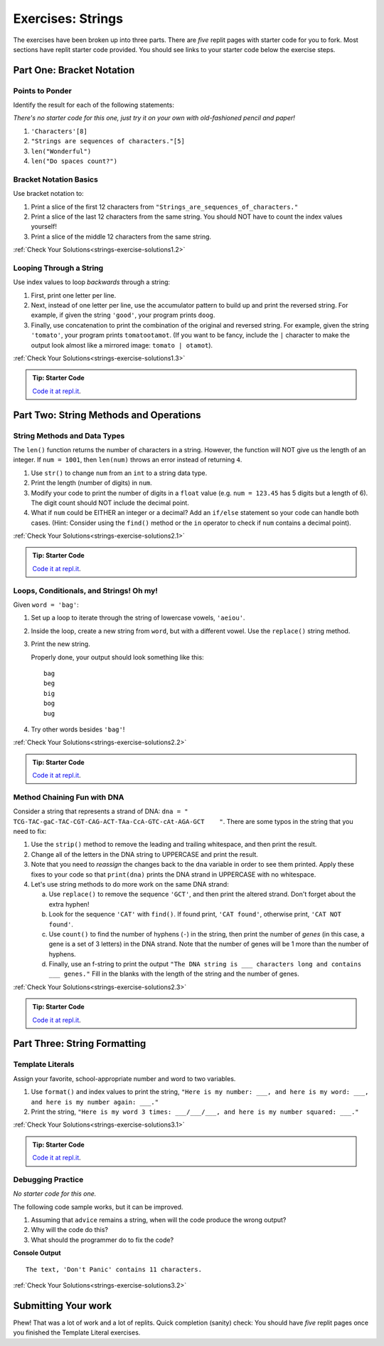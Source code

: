 .. _strings-exercises:

Exercises: Strings
==================

The exercises have been broken up into three parts. 
There are *five* replit pages with starter code for you to fork. 
Most sections have replit starter code provided.  
You should see links to your starter code below the exercise steps.

Part One: Bracket Notation
--------------------------

Points to Ponder
^^^^^^^^^^^^^^^^

Identify the result for each of the following statements:

*There's no starter code for this one, just try it on your own with old-fashioned pencil and paper!*

1. ``'Characters'[8]``
2. ``"Strings are sequences of characters."[5]``
3. ``len("Wonderful")``
4. ``len("Do spaces count?")``

Bracket Notation Basics
^^^^^^^^^^^^^^^^^^^^^^^

Use bracket notation to:

1. Print a slice of the first 12 characters from
   ``"Strings_are_sequences_of_characters."``
2. Print a slice of the last 12 characters from the same string. You should
   NOT have to count the index values yourself!
3. Print a slice of the middle 12 characters from the same string.

:ref:`Check Your Solutions<strings-exercise-solutions1.2>`



Looping Through a String
^^^^^^^^^^^^^^^^^^^^^^^^

Use index values to loop *backwards* through a string:

1. First, print one letter per line.
2. Next, instead of one letter per line, use the accumulator pattern to build
   up and print the reversed string. For example, if given the string
   ``'good'``, your program prints ``doog``.
3. Finally, use concatenation to print the combination of the original and
   reversed string. For example, given the string ``'tomato'``, your program
   prints ``tomatootamot``. (If you want to be fancy, include the ``|``
   character to make the output look almost like a mirrored image: ``tomato | otamot``). 

:ref:`Check Your Solutions<strings-exercise-solutions1.3>`

.. admonition:: Tip: Starter Code

   `Code it at repl.it <https://replit.com/@launchcode/StringsExercisesPart1-2and3>`__.


Part Two: String Methods and Operations
---------------------------------------

String Methods and Data Types
^^^^^^^^^^^^^^^^^^^^^^^^^^^^^^

The ``len()`` function returns the number of characters in a string. However,
the function will NOT give us the length of an integer. If ``num = 1001``,
then ``len(num)`` throws an error instead of returning ``4``.

1. Use ``str()`` to change ``num`` from an ``int`` to a string data type.
2. Print the length (number of digits) in ``num``.
3. Modify your code to print the number of digits in a ``float`` value (e.g.
   ``num = 123.45`` has 5 digits but a length of 6). The digit count should
   NOT include the decimal point.
4. What if ``num`` could be EITHER an integer or a decimal? Add an ``if/else``
   statement so your code can handle both cases.  (Hint: Consider using the
   ``find()`` method or the ``in`` operator to check if ``num`` contains a
   decimal point).

:ref:`Check Your Solutions<strings-exercise-solutions2.1>`

.. admonition:: Tip: Starter Code

   `Code it at repl.it <https://replit.com/@launchcode/StringsExercisesPart2-1>`__.

Loops, Conditionals, and Strings! Oh my!
^^^^^^^^^^^^^^^^^^^^^^^^^^^^^^^^^^^^^^^^

Given ``word = 'bag'``:

1. Set up a loop to iterate through the string of lowercase vowels,
   ``'aeiou'``.
2. Inside the loop, create a new string from ``word``, but with a different
   vowel. Use the ``replace()`` string method.
3. Print the new string.
   
   Properly done, your output should look something like this:

   ::

      bag
      beg
      big
      bog
      bug
   
4. Try other words besides ``'bag'``!

:ref:`Check Your Solutions<strings-exercise-solutions2.2>`

.. admonition:: Tip: Starter Code

   `Code it at repl.it <https://replit.com/@launchcode/StringsExercisesPart2-2>`__.

Method Chaining Fun with DNA
^^^^^^^^^^^^^^^^^^^^^^^^^^^^

Consider a string that represents a strand of DNA:
``dna = " TCG-TAC-gaC-TAC-CGT-CAG-ACT-TAa-CcA-GTC-cAt-AGA-GCT    "``. There
are some typos in the string that you need to fix:

1. Use the ``strip()`` method to remove the leading and trailing whitespace,
   and then print the result.
2. Change all of the letters in the DNA string to UPPERCASE and print the
   result.
3. Note that you need to *reassign* the changes back to the ``dna`` variable in order to see them printed. 
   Apply these fixes to your code so that ``print(dna)`` prints the DNA strand in UPPERCASE
   with no whitespace.

4. Let's use string methods to do more work on the same DNA strand:

   a. Use ``replace()`` to remove the sequence ``'GCT'``, and then print the altered
      strand. Don't forget about the extra hyphen!
   b. Look for the sequence ``'CAT'`` with ``find()``. If found print, ``'CAT
      found'``, otherwise print, ``'CAT NOT found'``.
   c. Use ``count()`` to find the number of hyphens (``-``) in the string, then
      print the number of *genes* (in this case, a gene is a set of 3 letters) in the DNA strand. Note
      that the number of genes will be 1 more than the number of hyphens. 
   d. Finally, use an f-string to print the output
      ``"The DNA string is ___ characters long and contains ___ genes."`` Fill in
      the blanks with the length of the string and the number of genes.

:ref:`Check Your Solutions<strings-exercise-solutions2.3>`

.. admonition:: Tip: Starter Code

   `Code it at repl.it <https://replit.com/@launchcode/StringsExercisesPart2-3and4>`__.

Part Three: String Formatting
-----------------------------

Template Literals
^^^^^^^^^^^^^^^^^


Assign your favorite, school-appropriate number and word to two variables.
   
1. Use ``format()`` and index values to print the string,
   ``"Here is my number: ___, and here is my word: ___, and here is my
   number again: ___."``
2. Print the string, ``"Here is my word 3 times: ___/___/___, and here is my
   number squared: ___."``


:ref:`Check Your Solutions<strings-exercise-solutions3.1>`

.. admonition:: Tip: Starter Code

   `Code it at repl.it <https://replit.com/@launchcode/StringsExercisesPart3-1>`__.

Debugging Practice
^^^^^^^^^^^^^^^^^^



*No starter code for this one.*

The following code sample works, but it can be improved.

1. Assuming that ``advice`` remains a string, when will the code produce the
   wrong output?
2. Why will the code do this?
3. What should the programmer do to fix the code?

.. sourcecode:: python
   :linenos:

   advice = "Don't Panic"

   output = "The text, '{0}' contains {1} characters."

   print(output.format("Don't Panic", 11))

**Console Output**

::

   The text, 'Don't Panic' contains 11 characters.

:ref:`Check Your Solutions<strings-exercise-solutions3.2>`

Submitting Your work
--------------------

Phew! That was a lot of work and a lot of replits.  
Quick completion (sanity) check: You should have *five* replit pages once you finished the Template Literal exercises.
